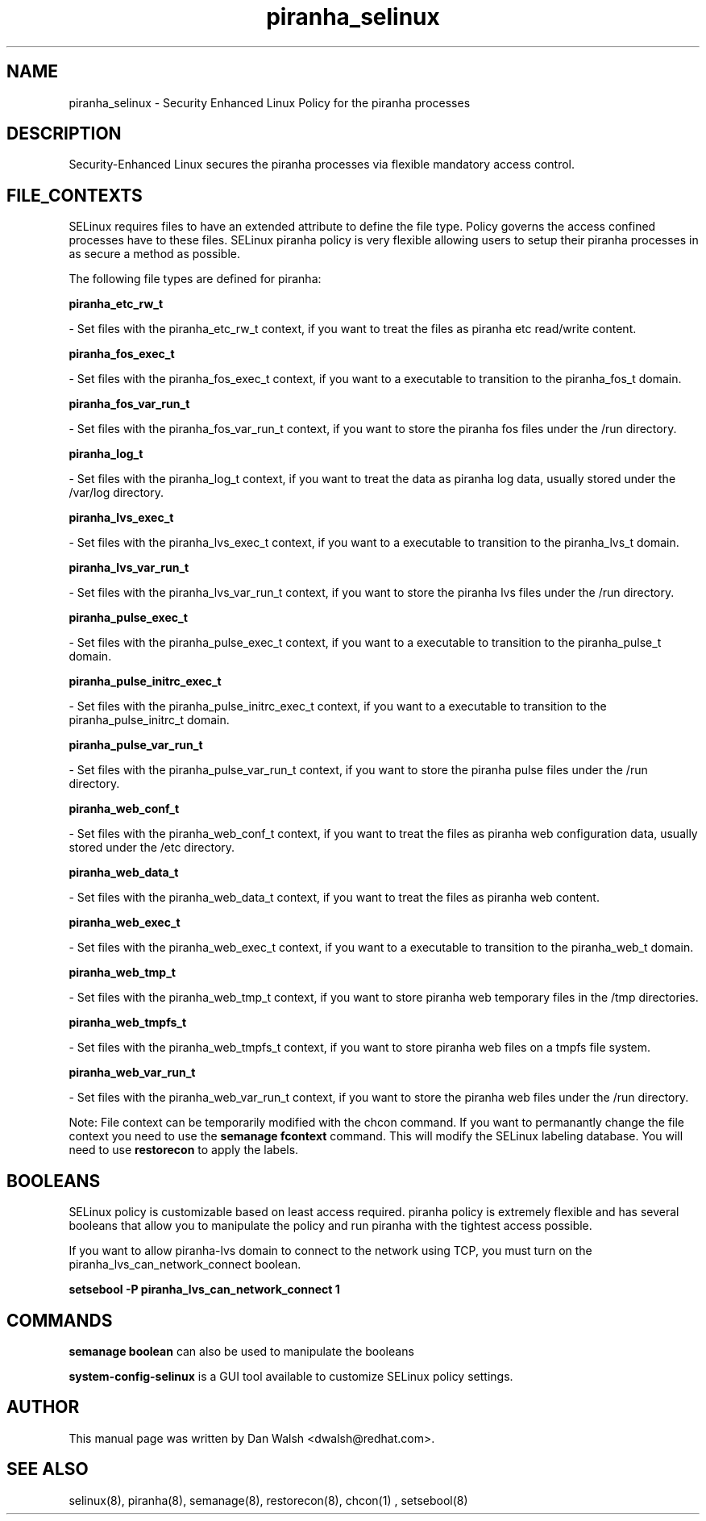 .TH  "piranha_selinux"  "8"  "20 Feb 2012" "dwalsh@redhat.com" "piranha Selinux Policy documentation"
.SH "NAME"
piranha_selinux \- Security Enhanced Linux Policy for the piranha processes
.SH "DESCRIPTION"

Security-Enhanced Linux secures the piranha processes via flexible mandatory access
control.  
.SH FILE_CONTEXTS
SELinux requires files to have an extended attribute to define the file type. 
Policy governs the access confined processes have to these files. 
SELinux piranha policy is very flexible allowing users to setup their piranha processes in as secure a method as possible.
.PP 
The following file types are defined for piranha:


.EX
.B piranha_etc_rw_t 
.EE

- Set files with the piranha_etc_rw_t context, if you want to treat the files as piranha etc read/write content.


.EX
.B piranha_fos_exec_t 
.EE

- Set files with the piranha_fos_exec_t context, if you want to a executable to transition to the piranha_fos_t domain.


.EX
.B piranha_fos_var_run_t 
.EE

- Set files with the piranha_fos_var_run_t context, if you want to store the piranha fos files under the /run directory.


.EX
.B piranha_log_t 
.EE

- Set files with the piranha_log_t context, if you want to treat the data as piranha log data, usually stored under the /var/log directory.


.EX
.B piranha_lvs_exec_t 
.EE

- Set files with the piranha_lvs_exec_t context, if you want to a executable to transition to the piranha_lvs_t domain.


.EX
.B piranha_lvs_var_run_t 
.EE

- Set files with the piranha_lvs_var_run_t context, if you want to store the piranha lvs files under the /run directory.


.EX
.B piranha_pulse_exec_t 
.EE

- Set files with the piranha_pulse_exec_t context, if you want to a executable to transition to the piranha_pulse_t domain.


.EX
.B piranha_pulse_initrc_exec_t 
.EE

- Set files with the piranha_pulse_initrc_exec_t context, if you want to a executable to transition to the piranha_pulse_initrc_t domain.


.EX
.B piranha_pulse_var_run_t 
.EE

- Set files with the piranha_pulse_var_run_t context, if you want to store the piranha pulse files under the /run directory.


.EX
.B piranha_web_conf_t 
.EE

- Set files with the piranha_web_conf_t context, if you want to treat the files as piranha web configuration data, usually stored under the /etc directory.


.EX
.B piranha_web_data_t 
.EE

- Set files with the piranha_web_data_t context, if you want to treat the files as piranha web content.


.EX
.B piranha_web_exec_t 
.EE

- Set files with the piranha_web_exec_t context, if you want to a executable to transition to the piranha_web_t domain.


.EX
.B piranha_web_tmp_t 
.EE

- Set files with the piranha_web_tmp_t context, if you want to store piranha web temporary files in the /tmp directories.


.EX
.B piranha_web_tmpfs_t 
.EE

- Set files with the piranha_web_tmpfs_t context, if you want to store piranha web files on a tmpfs file system.


.EX
.B piranha_web_var_run_t 
.EE

- Set files with the piranha_web_var_run_t context, if you want to store the piranha web files under the /run directory.

Note: File context can be temporarily modified with the chcon command.  If you want to permanantly change the file context you need to use the 
.B semanage fcontext 
command.  This will modify the SELinux labeling database.  You will need to use
.B restorecon
to apply the labels.

.SH BOOLEANS
SELinux policy is customizable based on least access required.  piranha policy is extremely flexible and has several booleans that allow you to manipulate the policy and run piranha with the tightest access possible.


.PP
If you want to allow piranha-lvs domain to connect to the network using TCP, you must turn on the piranha_lvs_can_network_connect boolean.

.EX
.B setsebool -P piranha_lvs_can_network_connect 1
.EE

.SH "COMMANDS"

.B semanage boolean
can also be used to manipulate the booleans

.PP
.B system-config-selinux 
is a GUI tool available to customize SELinux policy settings.

.SH AUTHOR	
This manual page was written by Dan Walsh <dwalsh@redhat.com>.

.SH "SEE ALSO"
selinux(8), piranha(8), semanage(8), restorecon(8), chcon(1)
, setsebool(8)